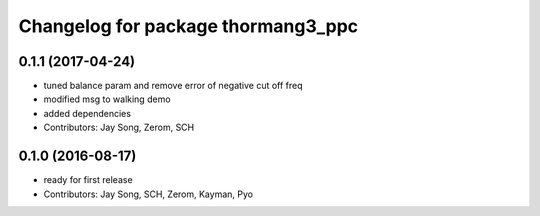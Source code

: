 ^^^^^^^^^^^^^^^^^^^^^^^^^^^^^^^^^^^
Changelog for package thormang3_ppc
^^^^^^^^^^^^^^^^^^^^^^^^^^^^^^^^^^^

0.1.1 (2017-04-24)
-----------
* tuned balance param and remove error of negative cut off freq
* modified msg to walking demo
* added dependencies
* Contributors: Jay Song, Zerom, SCH

0.1.0 (2016-08-17)
-----------
* ready for first release
* Contributors: Jay Song, SCH, Zerom, Kayman, Pyo
